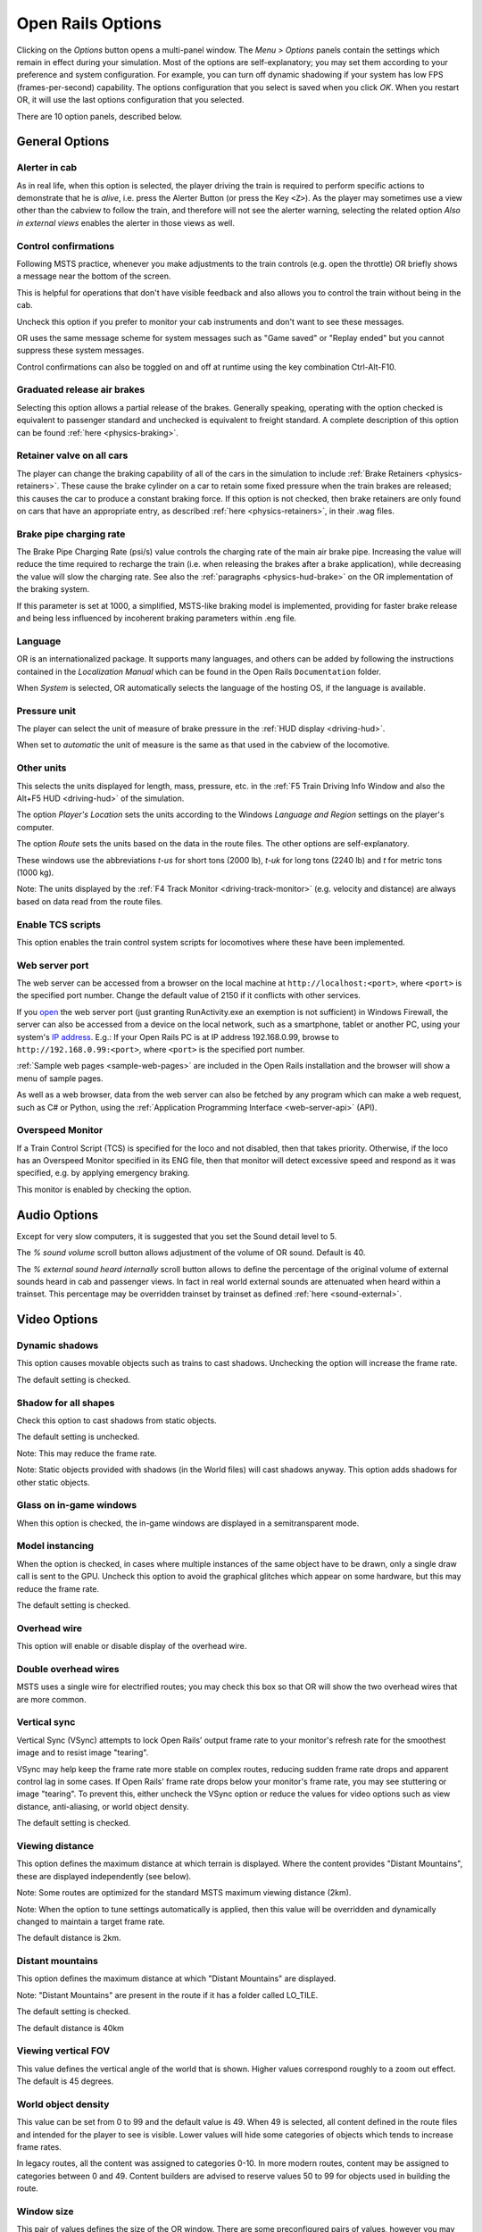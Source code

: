 .. _options:

******************
Open Rails Options
******************

Clicking on the *Options* button opens a multi-panel window. The *Menu >
Options* panels contain the settings which remain in effect during your
simulation. Most of the options are self-explanatory; you may set them
according to your preference and system configuration. For example, you
can turn off dynamic shadowing if your system has low FPS
(frames-per-second) capability. The options configuration that you select
is saved when you click *OK*. When you restart OR, it will use the last
options configuration that you selected.

There are 10 option panels, described below.

.. _options-general:

General Options
===============

.. image:: images/options-general.png

Alerter in cab
--------------

As in real life, when this option is selected, the player driving the train
is required to perform specific actions to demonstrate that he is *alive*,
i.e. press the Alerter Button (or press the Key ``<Z>``). As the player may
sometimes use a view other than the cabview to follow the train, and
therefore will not see the alerter warning, selecting the related option
*Also in external views* enables the alerter in those views as well.


.. _options-control-confirmations:

Control confirmations
---------------------

Following MSTS practice, whenever you make adjustments to the train
controls (e.g. open the throttle) OR briefly shows a message near the
bottom of the screen.

.. image:: images/options-confirmations.png

This is helpful for operations that don't have visible feedback and also
allows you to control the train without being in the cab.

Uncheck this option if you prefer to monitor your cab instruments and
don't want to see these messages.

OR uses the same message scheme for system messages such as "Game saved"
or "Replay ended" but you cannot suppress these system messages.

Control confirmations can also be toggled on and off at runtime using the 
key combination Ctrl-Alt-F10. 


Graduated release air brakes
----------------------------

Selecting this option allows a partial release of the brakes. Generally
speaking, operating with the option checked is equivalent to passenger
standard and unchecked is equivalent to freight standard. A complete
description of this option can be found :ref:`here <physics-braking>`.



.. _options-retainers:

Retainer valve on all cars
--------------------------

The player can change the braking capability of all of the cars in the
simulation to include :ref:`Brake Retainers <physics-retainers>`. These
cause the brake cylinder on a car to retain some fixed pressure when the
train brakes are released; this causes the car to produce a constant
braking force. If this option is not checked, then brake retainers are
only found on cars that have an appropriate entry, as described
:ref:`here <physics-retainers>`, in their .wag files.

.. _options-brake-pipe-charging:

Brake pipe charging rate
------------------------

The Brake Pipe Charging Rate (psi/s) value controls the charging rate of
the main air brake pipe. Increasing the value will reduce the time
required to recharge the train (i.e. when releasing the brakes after a
brake application), while decreasing the value will slow the charging
rate. See also the :ref:`paragraphs <physics-hud-brake>` on the OR implementation of the braking
system.

If this parameter is set at 1000, a simplified, MSTS-like braking model is
implemented, providing for faster brake release and being less influenced
by incoherent braking parameters within .eng file.

Language
--------

OR is an internationalized package. It supports many languages, and others
can be added by following the instructions contained in the *Localization
Manual* which can be found in the Open Rails ``Documentation``
folder.

When *System* is selected, OR automatically selects the language of the
hosting OS, if the language is available.

.. _options-pressure:

Pressure unit
-------------

The player can select the unit of measure of brake pressure in the
:ref:`HUD display <driving-hud>`.

When set to *automatic* the unit of measure is the same as that used in
the cabview of the locomotive.

Other units
-----------

This selects the units displayed for length, mass, pressure, etc. in the
:ref:`F5 Train Driving Info Window and also the Alt+F5 HUD <driving-hud>` of the simulation.

The option *Player's Location* sets the units according to the Windows
*Language and Region* settings on the player's computer.

The option *Route* sets the units based on the data in the route files.
The other options are self-explanatory.

These windows use the abbreviations *t-us* for short tons (2000 lb),
*t-uk* for long tons (2240 lb) and *t* for metric tons (1000 kg).

Note: The units displayed by the :ref:`F4 Track Monitor <driving-track-monitor>` (e.g. velocity and
distance) are always based on data read from the route files.

Enable TCS scripts
-------------------

This option enables the train control system scripts for locomotives where
these have been implemented.

.. _options-web-server-port:

Web server port
-----------------

The web server can be accessed from a browser on the local machine at
``http://localhost:<port>``, where ``<port>`` is the specified port number.
Change the default value of 2150 if it conflicts with other services.

If you `open
<https://www.howtogeek.com/394735/how-do-i-open-a-port-on-windows-firewall/>`_
the web server port (just granting RunActivity.exe an exemption is not
sufficient) in Windows Firewall, the server can also be accessed from a device
on the local network, such as a smartphone, tablet or another PC, using your
system's `IP address
<https://support.microsoft.com/en-us/windows/find-your-ip-address-f21a9bbc-c582-55cd-35e0-73431160a1b9>`_.
E.g.: If your Open Rails PC is at IP address 192.168.0.99, browse to
``http://192.168.0.99:<port>``, where ``<port>`` is the specified port number.

:ref:`Sample web pages <sample-web-pages>` are included in the Open Rails
installation and the browser will show a menu of sample pages.

As well as a web browser, data from the web server can also be fetched by any
program which can make a web request, such as C# or Python, using the
:ref:`Application Programming Interface <web-server-api>` (API).

Overspeed Monitor
-----------------

If a Train Control Script (TCS) is specified for the loco and not disabled, then that takes priority.
Otherwise, if the loco has an Overspeed Monitor specified in its ENG file, then that monitor will detect excessive speed and respond as it was specified, e.g. by applying emergency braking.

This monitor is enabled by checking the option.

Audio Options
=============

.. image:: images/options-audio.png

Except for very slow computers, it is suggested that you set the Sound detail level to 5.

The *% sound volume* scroll button allows adjustment of the volume of OR
sound. Default is 40.

The *% external sound heard internally* scroll button allows to define the percentage
of the original volume of external sounds heard in cab and passenger views. In fact
in real world external sounds are attenuated when heard within a trainset.
This percentage may be overridden trainset by trainset as defined
:ref:`here <sound-external>`.

Video Options
=============

.. image:: images/options-video.png

Dynamic shadows
---------------

This option causes movable objects such as trains to cast shadows.
Unchecking the option will increase the frame rate.

The default setting is checked.


Shadow for all shapes
---------------------

Check this option to cast shadows from static objects.

The default setting is unchecked.

Note: This may reduce the frame rate.

Note: Static objects provided with shadows (in the World files) 
will cast shadows anyway. This option adds shadows for other static objects.


Glass on in-game windows
------------------------

When this option is checked, the in-game windows are displayed in a
semitransparent mode.


Model instancing
----------------

When the option is checked, in cases where multiple instances of the same 
object have to be drawn, only a single draw call is sent to the GPU. 
Uncheck this option to avoid the graphical glitches which appear on some 
hardware, but this may reduce the frame rate.

The default setting is checked.


Overhead wire
-------------

This option will enable or disable display of the overhead wire.


.. _options-double-overhead-wires:

Double overhead wires
---------------------

MSTS uses a single wire for electrified routes; you may check this box so
that OR will show the two overhead wires that are more common.


.. _options-vsync:

Vertical sync
-------------

Vertical Sync (VSync) attempts to lock Open Rails’ output frame rate 
to your monitor's refresh rate for the smoothest image and to resist 
image "tearing".

VSync may help keep the frame rate more stable on complex routes, 
reducing sudden frame rate drops and apparent control lag in some cases.
If Open Rails' frame rate drops below your monitor's frame rate, you 
may see stuttering or image "tearing". To prevent this, either uncheck 
the VSync option or reduce the values for video options such as view 
distance, anti-aliasing, or world object density.

The default setting is checked.


Viewing distance
----------------

This option defines the maximum distance at which terrain is displayed. 
Where the content provides "Distant Mountains", these are displayed independently (see below).

Note: Some routes are optimized for the standard MSTS maximum viewing distance (2km).

Note: When the option to tune settings automatically is applied, then this 
value will be overridden and dynamically changed to maintain a target frame rate.

The default distance is 2km.

Distant mountains
-----------------

This option defines the maximum distance at which "Distant Mountains" are displayed. 

Note: "Distant Mountains" are present in the route if it has a folder called LO_TILE. 

The default setting is checked.

The default distance is 40km

.. image:: images/options-mountains.png

Viewing vertical FOV
--------------------

This value defines the vertical angle of the world that is shown. Higher
values correspond roughly to a zoom out effect. The default is 45 degrees.

World object density
--------------------

This value can be set from 0 to 99 and the default value is 49.
When 49 is selected, all content defined in the route files and intended for the player to see is visible. 
Lower values will hide some categories of objects which tends to increase frame rates.

In legacy routes, all the content was assigned to categories 0-10.
In more modern routes, content may be assigned to categories between 0 and 49.
Content builders are advised to reserve values 50 to 99 for objects used in building the route.

Window size
-----------

This pair of values defines the size of the OR window. There are some
preconfigured pairs of values, however you may also manually enter a
different size to be used.

Ambient daylight brightness
---------------------------

With this slider you can set the daylight brightness.

Anti-aliasing
-------------

Controls the anti-aliasing method used by Open Rails. Anti-aliasing is a
computer graphics technique that smooths any harsh edges, otherwise known as
"jaggies," present in the video image. Currently, Open Rails only supports the
multisample anti-aliasing (MSAA) method. Higher applications of anti-aliasing
will require exponentially more graphics computing power.

The default setting is MSAA with 2x sampling.

.. _options-simulation:

Simulation Options
==================

The majority of these options define train physics behavior.

.. image:: images/options-simulation.png

.. _options-advanced-adhesion:

Advanced adhesion model
-----------------------

OR supports two adhesion models: the basic one is similar to the one used
by MSTS, while the advanced one is based on a model more similar to reality.

For more information read the section on :ref:`Adhesion Models <physics-adhesion>` later in this
manual.

Adhesion moving average filter size
-----------------------------------

The computations related to adhesion are passed through a moving average
filter. Higher values cause smoother operation, but also less
responsiveness. 10 is the default filter size.

Break couplers
--------------

When this option is selected, if the force on a coupler is higher than the
threshold set in the .eng file, the coupler breaks and the train is
divided into two parts. OR will display a message to report this.

.. _options-curve-resistance:

Curve dependent speed limit
---------------------------

When this option is selected, OR computes whether the train is running too
fast on curves, and if so, a warning message is logged and displayed on
the monitor. Excessive speed may lead to overturn of cars, this is also
displayed as a message. This option is described in detail
:ref:`here <physics-curve-speed-limit>` (theory) and also
:ref:`here <physics-curve-speed-limit-application>` (OR application).
OR does not display the damage.


At game start, Steam - pre-heat boiler
--------------------------------------

With this option selected, the temperature and pressure of steam in the boiler is ready to pull the train.
Uncheck this option for a more detailed behaviour in which the player has to raise the boiler pressure.

If not, the boiler pressure will be at 2/3 of maximum, which is only adequate for light work.
If your schedule gives you time to raise the pressure close to maximum, then 
switch from AI Firing to Manual Firing (Ctrl+F) and increase the Blower (N) to 100% to raise a draught. 
Replenish the coal using R and Shift+R to keep the fire mass close to 100%.
Full pressure may be reached in 5 minutes or so.

The default setting is checked.


At game start, Diesel - run engines
-----------------------------------

When this option is checked, stationary diesel locos start the simulation with their engines running.
Uncheck this option for a more detailed behaviour in which the player has to start the loco's engine.

The default setting is checked.


.. _options-forced-red:

Forced red at station stops
---------------------------

In case a signal is present beyond a station platform and in the same
track section (no switches in between), OR will set the signal to red
until the train has stopped and then hold it as red from that time up to
two minutes before starting time. This is useful in organizing train meets
and takeovers, however it does not always correspond to reality nor to
MSTS operation. So with this option the player can decide which behavior
the start signal will have. 

This option is checked by default. 

Note: Unchecking the option has no effect when in 
:ref:`Timetable mode <timetable>`.

.. _options-open-doors-ai:

Open/close doors on AI trains
-----------------------------

This option enables door open/close at station stops on AI trains having passenger
trainsets with door animation. Doors are opened 4 seconds after train stop and closed
10 seconds before train start. Due to the fact that not all routes have been built with
correct indication of the platform side with respect to the track, this option can be
individually disabled or enabled on a per-route basis, as explained
:ref:`here <features-route-open-doors-ai>`.
With option enabled, doors open and
close automatically also when a player train is in :ref:`autopilot mode <driving-autopilot>`.
The option is active only in activity mode.

.. _options-location-linked-passing-path:

Location-linked passing path processing
---------------------------------------

When this option is NOT selected, ORTS acts similarly to MSTS. That is, if
two trains meet whose paths share some track section in a station, but are
both provided with passing paths as defined with the MSTS Activity Editor,
one of them will run through the passing path, therefore allowing the
meet. Passing paths in this case are only available to the trains whose
path has passing paths.

When this option is selected, ORTS makes available to all trains the main
and the passing path of the player train. Moreover, it takes into account
the train length in selecting which path to assign to a train in case of a
meet.

.. admonition:: For content developers

    A more detailed description of this feature can be
    found under :ref:`Location-Linked Passing Path Processing <operation-locationpath>`
    in the chapter  *Open Rails Train Operation*.

Simple control and physics
--------------------------

This is an option which players can set to simplify either the train controls or physics. 
This feature is intended for players who want to focus on "running" trains and don't want to be bothered 
by complex controls or prototypical physics which may require some additional expertise to operate.

Initially this option affects only trains that use vacuum braking but other controls may be added in future versions.

With vacuum braking, it is sometimes necessary to operate two different controls to apply and release the brakes. 
With "Simple control and physics" checked, the player is able to operate the brakes just with the brake valve 
and doesn't need to consider the steam ejector separately.


.. _options-keyboard:

Keyboard Options
================

.. image:: images/options-keyboard.png

In this panel you will find listed the keyboard keys that are associated
with all OR commands.

You can modify them by clicking on a field and pressing the new desired
key. Three symbols will appear at the right of the field: with the first
one you validate the change, with the second one you cancel it, with the
third one you return to the default value.

By clicking on *Check* OR verifies that the changes made are compatible,
that is, that there is no key that is used for more than one command.

By clicking on *Defaults* all changes that were made are reset, and the
default values are reloaded.

By clicking on *Export* a printable text file ``Open Rails
Keyboard.txt`` is generated on the desktop, showing all links between
commands and keys.

Data Logger Options
===================

.. image:: images/options-logger.png

By selecting the option *Start logging with the simulation start* or by
pressing ``<F12>`` a file with the name dump.csv is generated in the
configured Open Rails logging folder (placed on the Desktop by default).
This file can be used for later analysis.

Evaluation Options
==================

.. image:: images/options-evaluation.png

When data logging is started (see preceding paragraph), data selected in
this panel are logged, allowing a later evaluation on how the activity was
executed by the player.

.. _options-Content:

Content Options
===============

.. image:: images/options-content.png

This window allows you to add, remove or modify access to additional MSTS
installations or miniroute installations for Open Rails. Installations
located on other drives, or on a USB key, can be added even if they are
not always available.

Click on the *Add* button, and locate the desired installation. OR will
automatically enter a proposed name in the *Name:* window that will
appear in the *Installation set:* window on the main menu form. Modify
the name if desired, then click *OK* to add the new path and name to
Open Rails.

To remove an entry (note that this does not remove the installation
itself!) select the entry in the window, and click *Delete*, then *OK*
to close the window. To modify an entry, use the *Change...* button to
access the location and make the necessary changes.

.. _options-updater:

Updater Options
===============

.. image:: images/options-updater.png

These options control which OR version update channel is active (see also
:ref:`here <updating-or>`). The various options available are self-explanatory.

.. _options-experimental:

Experimental Options
====================

.. image:: images/options-experimental.png

Some experimental features being introduced in Open Rails may be turned on
and off through the *Experimental* tab of the Options window, as
described below.

Super-elevation
---------------

If the value set for *Level* is greater than zero, OR supports super-elevation 
for long curved tracks. The value *Minimum Length* determines
the length of the shortest curve to have super-elevation. You need to
choose the correct gauge for your route, otherwise some tracks may not be
properly shown.

When super-elevation is selected, two viewing effects occur at runtime:

1. If an external camera view is selected, the tracks and the running
   train will be shown inclined towards the inside of the curve.
2. When the cab view is selected, the external world will be
   shown as inclined towards the outside of the curve.

.. image:: images/options-superelevation_1.png
.. image:: images/options-superelevation_2.png

OR implements super-elevated tracks using Dynamic Tracks. You can change
the appearance of tracks by creating a ``<route folder>/TrackProfiles/
TrProfile.stf`` file. The document ``How to Provide Track Profiles for
Open Rails Dynamic Track.pdf`` describing the creation of track profiles
can be found in the *Menu > Documents* drop-down or the 
Open Rails ``/Source/Documentation/`` folder. Forum
discussions about track profiles can also be found on `Elvas Tower
<http://www.elvastower.com/forums/index.php?/topic/21119-superelevation/
page__view__findpost__p__115247>`_.

Automatically tune settings to keep performance level
-----------------------------------------------------

When this option is selected OR attempts to maintain the selected Target
frame rate FPS ( Frames per second). To do this it decreases or increases
the viewing distance of the standard terrain. If the option is selected,
also select the desired FPS in the *Target frame rate* window.

.. _options-shape-warnings:

Show shape warnings
-------------------

When this option is selected, when OR is loading the shape (.s) files it
will report errors in syntax and structure (even if these don't cause
runtime errors) in the :ref:`Log file <driving-logfile>` ``OpenRailsLog.txt`` on the desktop.

Signal light glow
-----------------

When this option is set, a glowing effect is added to signal semaphores
when seen at distance, so that they are visible at a greater distance.
There are routes where this effect has already been natively introduced;
for these, this option is not recommended.

Correct questionable braking parameters
---------------------------------------

When this option is selected, Open Rails corrects some braking parameters
if they are out of a reasonable range or if they are incoherent. This is
due to the fact that many existing .eng files have such issues, that are
not a problem for MSTS, which has a much simpler braking model, but that
are a problem for OR, which has a more sophisticated braking model. The
problem usually is that the train brakes require a long time to release,
and in some times do not release at all.

.. index::
   single: AirBrakesAirCompressorPowerRating

The following checks and corrections are performed if the option is
checked (only for single-pipe brake system):

- if the compressor restart pressure is smaller or very near to the max
  system pressure, the compressor restart pressure and if necessary the max
  main reservoir pressure are increased;
- if the main reservoir volume is smaller than 0.3 m\ :sup:`3` and the
  engine mass is higher than 20 tons, the reservoir volume is raised to 0.78
  m\ :sup:`3`;
- the charging rate of the reservoir is derived from the .eng parameter
  ``AirBrakesAirCompressorPowerRating`` (if this generates a value greater
  than 0.5 psi/s) instead of using a default value.

For a full list of parameters, see :ref:`Developing OR Content - Parameters and Tokens<parameters_and_tokens>`

.. _options-act-randomization:

Activity randomization
----------------------
The related ``Level`` box may be set to integer values from zero to three.
When a level of zero is selected, no randomization is inserted.
When a level greater than zero is selected, some activity parameters are randomly
changed, therefore causing different behaviors of the activity at every run.
Level 1 generates a moderate randomization, level 2 a significant randomization
and level 3 a high randomization, that may be unrealistic in some cases.
This feature is described in greater detail :ref:`here
<driving-act-randomization>`.

.. _options-actweather-randomization:

Activity weather randomization
------------------------------

The ``Level`` box works as the one for activity randomization, and has the
same range. When a level greater than zero is selected, the initial weather is
randomized, and moreover it changes during activity execution.
The randomization is not performed if at activity start the train is within a
lat/lon rectangle corresponding to the arid zone of North America (lat from
105 to 120 degrees west and lon from 30 to 45 degrees north).
The randomization is not performed either if the activity contains weather
change events.

.. _options-dds-textures:

Load DDS textures in preference to ACE
--------------------------------------

Open Rails is capable of loading both ACE and DDS textures. If only one of
the two is present, it is loaded. If both are present, the ACE texture is
loaded unless this option has been selected.


MSTS Environments
-----------------

By default ORTS uses its own environment files and algorithms, e.g. for
night sky and for clouds.

With this option selected, ORTS applies the MSTS environment files. This
includes support of Kosmos environments, even if the final effect may be
different from the current MSTS one.

Adhesion factor correction
--------------------------

The adhesion is multiplied by this percentage factor. Therefore lower
values of the slider reduce adhesion and cause more frequent wheel slips
and therefore a more difficult, but more challenging driving experience.

Level of detail bias
--------------------

Many visual objects are modelled at more than one level of detail (LOD) so, 
when they are seen at a distance, Open Rails can switch to the lesser level 
of detail without compromising the view. This use of multiple LODs reduces 
the processing load and so may increase frame rates.

Lowering the LOD Bias setting below 0 reduces the distance at which a lower 
level of detail comes into view, and so boosts frame rates but there may be 
some loss of sharpness.

Raising the LOD Bias setting above 0 increases the distance at which a lower 
level of detail comes into view. This may be useful to sharpen distant content 
that was created for a smaller screen or a wider field of view than you are 
currently using.

The default setting is 0.

Note: If your content does not use multiple LODs, then this option will have no effect.


Adhesion proportional to rain/snow/fog
--------------------------------------

When this option is selected, adhesion becomes dependent on the intensity
of rain and snow and the density of fog. Intensities and density can be
modified at runtime by the player.

Adhesion factor random change
-----------------------------

This factor randomizes the adhesion factor corrector by the entered
percentage. The higher the value, the higher the adhesion variations.

Precipitation Box Size
----------------------

Open Rails will simulate precipitation -- i.e. rain or snow, as falling
individual particles. This represents a significant computing and display
system load, especially for systems with limited resources. Therefore, the
region in which the precipitation particles are visible, the
*Precipitation Box*, is limited in size and moves with the camera. The
size of the box can be set by the entries in the height, width and length
boxes. The X and Z values are centered on the camera location, and falling
particles *spawn* and fall from the top of the box.

The max size for both length and width is 3000 meters or 9,842ft. Due to possibe
resource issues, the ability to use max length and width may not be possible.  The
best way to use the precipitation box is to define a square around your entire train
if small enough or around most of your train.  Keep track on how your resources are 
being used since snow will take up the most resources so you will have to adjust the
size until you are satisified with the results.

The reason for defining a square around your train is to minimize the moments when your train
is approaching the edge of the precipitation box.  Worst case is to save the activity,
exit and re-enter the activity since doing this will set your train back in the middle of the
precipitation box.

